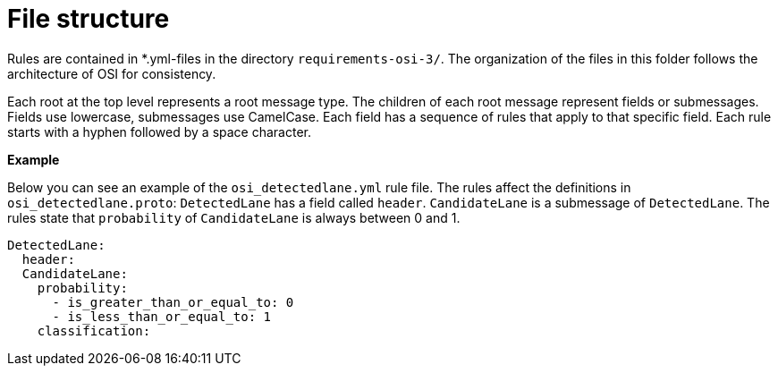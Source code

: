 = File structure

Rules are contained in *.yml-files in the directory `requirements-osi-3/`.
The organization of the files in this folder follows the architecture of OSI for consistency.

Each root at the top level represents a root message type.
The children of each root message represent fields or submessages.
Fields use lowercase, submessages use CamelCase.
Each field has a sequence of rules that apply to that specific field. 
Each rule starts with a hyphen followed by a space character.

**Example**

Below you can see an example of the `osi_detectedlane.yml` rule file.
The rules affect the definitions in `osi_detectedlane.proto`:
`DetectedLane` has a field called `header`.
`CandidateLane` is a submessage of `DetectedLane`.
The rules state that `probability` of `CandidateLane` is always between 0 and 1.

[source]
----
DetectedLane:
  header:
  CandidateLane:
    probability:
      - is_greater_than_or_equal_to: 0
      - is_less_than_or_equal_to: 1
    classification:

----
